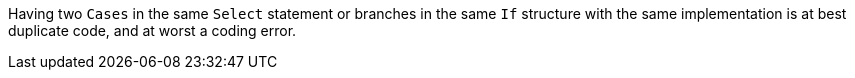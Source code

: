 Having two ``++Cases++`` in the same ``++Select++`` statement or branches in the same ``++If++`` structure with the same implementation is at best duplicate code, and at worst a coding error. 